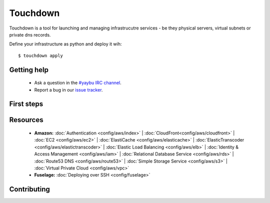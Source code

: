 =========
Touchdown
=========

Touchdown is a tool for launching and managing infrastrucutre services - be
they physical servers, virtual subnets or private dns records.

Define your infrastructure as python and deploy it wih::

    $ touchdown apply


Getting help
============

 * Ask a question in the `#yaybu IRC channel`_.

 * Report a bug in our `issue tracker`_.

.. _#yaybu IRC channel: irc://irc.oftc.net/yaybu
.. _issue tracker: https://github.com/yaybu/touchdown/issues


First steps
===========


Resources
=========

 * **Amazon:**
   :doc:`Authentication <config/aws/index>` |
   :doc:`CloudFront<config/aws/cloudfront>` |
   :doc:`EC2 <config/aws/ec2>` |
   :doc:`ElastiCache <config/aws/elasticache>` |
   :doc:`ElasticTranscoder <config/aws/elastictranscoder>` |
   :doc:`Elastic Load Balancing <config/aws/elb>` |
   :doc:`Identity & Access Management <config/aws/iam>` |
   :doc:`Relational Database Service <config/aws/rds>` |
   :doc:`Route53 DNS <config/aws/route53>` |
   :doc:`Simple Storage Service <config/aws/s3>` |
   :doc:`Virtual Private Cloud <config/aws/vpc>`

 * **Fuselage:**
   :doc:`Deploying over SSH <config/fuselage>`


Contributing
============
